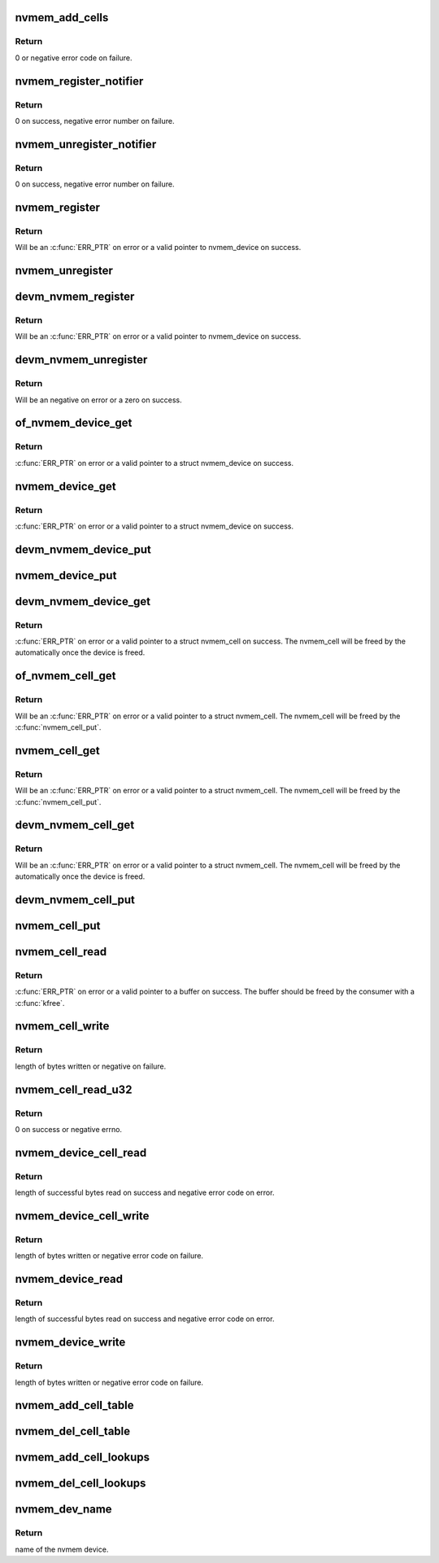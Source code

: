 .. -*- coding: utf-8; mode: rst -*-
.. src-file: drivers/nvmem/core.c

.. _`nvmem_add_cells`:

nvmem_add_cells
===============

.. c:function:: int nvmem_add_cells(struct nvmem_device *nvmem, const struct nvmem_cell_info *info, int ncells)

    Add cell information to an nvmem device

    :param nvmem:
        nvmem device to add cells to.
    :type nvmem: struct nvmem_device \*

    :param info:
        nvmem cell info to add to the device
    :type info: const struct nvmem_cell_info \*

    :param ncells:
        number of cells in info
    :type ncells: int

.. _`nvmem_add_cells.return`:

Return
------

0 or negative error code on failure.

.. _`nvmem_register_notifier`:

nvmem_register_notifier
=======================

.. c:function:: int nvmem_register_notifier(struct notifier_block *nb)

    Register a notifier block for nvmem events.

    :param nb:
        notifier block to be called on nvmem events.
    :type nb: struct notifier_block \*

.. _`nvmem_register_notifier.return`:

Return
------

0 on success, negative error number on failure.

.. _`nvmem_unregister_notifier`:

nvmem_unregister_notifier
=========================

.. c:function:: int nvmem_unregister_notifier(struct notifier_block *nb)

    Unregister a notifier block for nvmem events.

    :param nb:
        notifier block to be unregistered.
    :type nb: struct notifier_block \*

.. _`nvmem_unregister_notifier.return`:

Return
------

0 on success, negative error number on failure.

.. _`nvmem_register`:

nvmem_register
==============

.. c:function:: struct nvmem_device *nvmem_register(const struct nvmem_config *config)

    Register a nvmem device for given nvmem_config. Also creates an binary entry in /sys/bus/nvmem/devices/dev-name/nvmem

    :param config:
        nvmem device configuration with which nvmem device is created.
    :type config: const struct nvmem_config \*

.. _`nvmem_register.return`:

Return
------

Will be an \ :c:func:`ERR_PTR`\  on error or a valid pointer to nvmem_device
on success.

.. _`nvmem_unregister`:

nvmem_unregister
================

.. c:function:: void nvmem_unregister(struct nvmem_device *nvmem)

    Unregister previously registered nvmem device

    :param nvmem:
        Pointer to previously registered nvmem device.
    :type nvmem: struct nvmem_device \*

.. _`devm_nvmem_register`:

devm_nvmem_register
===================

.. c:function:: struct nvmem_device *devm_nvmem_register(struct device *dev, const struct nvmem_config *config)

    Register a managed nvmem device for given nvmem_config. Also creates an binary entry in /sys/bus/nvmem/devices/dev-name/nvmem

    :param dev:
        Device that uses the nvmem device.
    :type dev: struct device \*

    :param config:
        nvmem device configuration with which nvmem device is created.
    :type config: const struct nvmem_config \*

.. _`devm_nvmem_register.return`:

Return
------

Will be an \ :c:func:`ERR_PTR`\  on error or a valid pointer to nvmem_device
on success.

.. _`devm_nvmem_unregister`:

devm_nvmem_unregister
=====================

.. c:function:: int devm_nvmem_unregister(struct device *dev, struct nvmem_device *nvmem)

    Unregister previously registered managed nvmem device.

    :param dev:
        Device that uses the nvmem device.
    :type dev: struct device \*

    :param nvmem:
        Pointer to previously registered nvmem device.
    :type nvmem: struct nvmem_device \*

.. _`devm_nvmem_unregister.return`:

Return
------

Will be an negative on error or a zero on success.

.. _`of_nvmem_device_get`:

of_nvmem_device_get
===================

.. c:function:: struct nvmem_device *of_nvmem_device_get(struct device_node *np, const char *id)

    Get nvmem device from a given id

    :param np:
        Device tree node that uses the nvmem device.
    :type np: struct device_node \*

    :param id:
        nvmem name from nvmem-names property.
    :type id: const char \*

.. _`of_nvmem_device_get.return`:

Return
------

\ :c:func:`ERR_PTR`\  on error or a valid pointer to a struct nvmem_device
on success.

.. _`nvmem_device_get`:

nvmem_device_get
================

.. c:function:: struct nvmem_device *nvmem_device_get(struct device *dev, const char *dev_name)

    Get nvmem device from a given id

    :param dev:
        Device that uses the nvmem device.
    :type dev: struct device \*

    :param dev_name:
        name of the requested nvmem device.
    :type dev_name: const char \*

.. _`nvmem_device_get.return`:

Return
------

\ :c:func:`ERR_PTR`\  on error or a valid pointer to a struct nvmem_device
on success.

.. _`devm_nvmem_device_put`:

devm_nvmem_device_put
=====================

.. c:function:: void devm_nvmem_device_put(struct device *dev, struct nvmem_device *nvmem)

    put alredy got nvmem device

    :param dev:
        Device that uses the nvmem device.
    :type dev: struct device \*

    :param nvmem:
        pointer to nvmem device allocated by \ :c:func:`devm_nvmem_cell_get`\ ,
        that needs to be released.
    :type nvmem: struct nvmem_device \*

.. _`nvmem_device_put`:

nvmem_device_put
================

.. c:function:: void nvmem_device_put(struct nvmem_device *nvmem)

    put alredy got nvmem device

    :param nvmem:
        pointer to nvmem device that needs to be released.
    :type nvmem: struct nvmem_device \*

.. _`devm_nvmem_device_get`:

devm_nvmem_device_get
=====================

.. c:function:: struct nvmem_device *devm_nvmem_device_get(struct device *dev, const char *id)

    Get nvmem cell of device form a given id

    :param dev:
        Device that requests the nvmem device.
    :type dev: struct device \*

    :param id:
        name id for the requested nvmem device.
    :type id: const char \*

.. _`devm_nvmem_device_get.return`:

Return
------

\ :c:func:`ERR_PTR`\  on error or a valid pointer to a struct nvmem_cell
on success.  The nvmem_cell will be freed by the automatically once the
device is freed.

.. _`of_nvmem_cell_get`:

of_nvmem_cell_get
=================

.. c:function:: struct nvmem_cell *of_nvmem_cell_get(struct device_node *np, const char *id)

    Get a nvmem cell from given device node and cell id

    :param np:
        Device tree node that uses the nvmem cell.
    :type np: struct device_node \*

    :param id:
        nvmem cell name from nvmem-cell-names property, or NULL
        for the cell at index 0 (the lone cell with no accompanying
        nvmem-cell-names property).
    :type id: const char \*

.. _`of_nvmem_cell_get.return`:

Return
------

Will be an \ :c:func:`ERR_PTR`\  on error or a valid pointer
to a struct nvmem_cell.  The nvmem_cell will be freed by the
\ :c:func:`nvmem_cell_put`\ .

.. _`nvmem_cell_get`:

nvmem_cell_get
==============

.. c:function:: struct nvmem_cell *nvmem_cell_get(struct device *dev, const char *id)

    Get nvmem cell of device form a given cell name

    :param dev:
        Device that requests the nvmem cell.
    :type dev: struct device \*

    :param id:
        nvmem cell name to get (this corresponds with the name from the
        nvmem-cell-names property for DT systems and with the con_id from
        the lookup entry for non-DT systems).
    :type id: const char \*

.. _`nvmem_cell_get.return`:

Return
------

Will be an \ :c:func:`ERR_PTR`\  on error or a valid pointer
to a struct nvmem_cell.  The nvmem_cell will be freed by the
\ :c:func:`nvmem_cell_put`\ .

.. _`devm_nvmem_cell_get`:

devm_nvmem_cell_get
===================

.. c:function:: struct nvmem_cell *devm_nvmem_cell_get(struct device *dev, const char *id)

    Get nvmem cell of device form a given id

    :param dev:
        Device that requests the nvmem cell.
    :type dev: struct device \*

    :param id:
        nvmem cell name id to get.
    :type id: const char \*

.. _`devm_nvmem_cell_get.return`:

Return
------

Will be an \ :c:func:`ERR_PTR`\  on error or a valid pointer
to a struct nvmem_cell.  The nvmem_cell will be freed by the
automatically once the device is freed.

.. _`devm_nvmem_cell_put`:

devm_nvmem_cell_put
===================

.. c:function:: void devm_nvmem_cell_put(struct device *dev, struct nvmem_cell *cell)

    Release previously allocated nvmem cell from devm_nvmem_cell_get.

    :param dev:
        Device that requests the nvmem cell.
    :type dev: struct device \*

    :param cell:
        Previously allocated nvmem cell by \ :c:func:`devm_nvmem_cell_get`\ .
    :type cell: struct nvmem_cell \*

.. _`nvmem_cell_put`:

nvmem_cell_put
==============

.. c:function:: void nvmem_cell_put(struct nvmem_cell *cell)

    Release previously allocated nvmem cell.

    :param cell:
        Previously allocated nvmem cell by \ :c:func:`nvmem_cell_get`\ .
    :type cell: struct nvmem_cell \*

.. _`nvmem_cell_read`:

nvmem_cell_read
===============

.. c:function:: void *nvmem_cell_read(struct nvmem_cell *cell, size_t *len)

    Read a given nvmem cell

    :param cell:
        nvmem cell to be read.
    :type cell: struct nvmem_cell \*

    :param len:
        pointer to length of cell which will be populated on successful read;
        can be NULL.
    :type len: size_t \*

.. _`nvmem_cell_read.return`:

Return
------

\ :c:func:`ERR_PTR`\  on error or a valid pointer to a buffer on success. The
buffer should be freed by the consumer with a \ :c:func:`kfree`\ .

.. _`nvmem_cell_write`:

nvmem_cell_write
================

.. c:function:: int nvmem_cell_write(struct nvmem_cell *cell, void *buf, size_t len)

    Write to a given nvmem cell

    :param cell:
        nvmem cell to be written.
    :type cell: struct nvmem_cell \*

    :param buf:
        Buffer to be written.
    :type buf: void \*

    :param len:
        length of buffer to be written to nvmem cell.
    :type len: size_t

.. _`nvmem_cell_write.return`:

Return
------

length of bytes written or negative on failure.

.. _`nvmem_cell_read_u32`:

nvmem_cell_read_u32
===================

.. c:function:: int nvmem_cell_read_u32(struct device *dev, const char *cell_id, u32 *val)

    Read a cell value as an u32

    :param dev:
        Device that requests the nvmem cell.
    :type dev: struct device \*

    :param cell_id:
        Name of nvmem cell to read.
    :type cell_id: const char \*

    :param val:
        pointer to output value.
    :type val: u32 \*

.. _`nvmem_cell_read_u32.return`:

Return
------

0 on success or negative errno.

.. _`nvmem_device_cell_read`:

nvmem_device_cell_read
======================

.. c:function:: ssize_t nvmem_device_cell_read(struct nvmem_device *nvmem, struct nvmem_cell_info *info, void *buf)

    Read a given nvmem device and cell

    :param nvmem:
        nvmem device to read from.
    :type nvmem: struct nvmem_device \*

    :param info:
        nvmem cell info to be read.
    :type info: struct nvmem_cell_info \*

    :param buf:
        buffer pointer which will be populated on successful read.
    :type buf: void \*

.. _`nvmem_device_cell_read.return`:

Return
------

length of successful bytes read on success and negative
error code on error.

.. _`nvmem_device_cell_write`:

nvmem_device_cell_write
=======================

.. c:function:: int nvmem_device_cell_write(struct nvmem_device *nvmem, struct nvmem_cell_info *info, void *buf)

    Write cell to a given nvmem device

    :param nvmem:
        nvmem device to be written to.
    :type nvmem: struct nvmem_device \*

    :param info:
        nvmem cell info to be written.
    :type info: struct nvmem_cell_info \*

    :param buf:
        buffer to be written to cell.
    :type buf: void \*

.. _`nvmem_device_cell_write.return`:

Return
------

length of bytes written or negative error code on failure.

.. _`nvmem_device_read`:

nvmem_device_read
=================

.. c:function:: int nvmem_device_read(struct nvmem_device *nvmem, unsigned int offset, size_t bytes, void *buf)

    Read from a given nvmem device

    :param nvmem:
        nvmem device to read from.
    :type nvmem: struct nvmem_device \*

    :param offset:
        offset in nvmem device.
    :type offset: unsigned int

    :param bytes:
        number of bytes to read.
    :type bytes: size_t

    :param buf:
        buffer pointer which will be populated on successful read.
    :type buf: void \*

.. _`nvmem_device_read.return`:

Return
------

length of successful bytes read on success and negative
error code on error.

.. _`nvmem_device_write`:

nvmem_device_write
==================

.. c:function:: int nvmem_device_write(struct nvmem_device *nvmem, unsigned int offset, size_t bytes, void *buf)

    Write cell to a given nvmem device

    :param nvmem:
        nvmem device to be written to.
    :type nvmem: struct nvmem_device \*

    :param offset:
        offset in nvmem device.
    :type offset: unsigned int

    :param bytes:
        number of bytes to write.
    :type bytes: size_t

    :param buf:
        buffer to be written.
    :type buf: void \*

.. _`nvmem_device_write.return`:

Return
------

length of bytes written or negative error code on failure.

.. _`nvmem_add_cell_table`:

nvmem_add_cell_table
====================

.. c:function:: void nvmem_add_cell_table(struct nvmem_cell_table *table)

    register a table of cell info entries

    :param table:
        table of cell info entries
    :type table: struct nvmem_cell_table \*

.. _`nvmem_del_cell_table`:

nvmem_del_cell_table
====================

.. c:function:: void nvmem_del_cell_table(struct nvmem_cell_table *table)

    remove a previously registered cell info table

    :param table:
        table of cell info entries
    :type table: struct nvmem_cell_table \*

.. _`nvmem_add_cell_lookups`:

nvmem_add_cell_lookups
======================

.. c:function:: void nvmem_add_cell_lookups(struct nvmem_cell_lookup *entries, size_t nentries)

    register a list of cell lookup entries

    :param entries:
        array of cell lookup entries
    :type entries: struct nvmem_cell_lookup \*

    :param nentries:
        number of cell lookup entries in the array
    :type nentries: size_t

.. _`nvmem_del_cell_lookups`:

nvmem_del_cell_lookups
======================

.. c:function:: void nvmem_del_cell_lookups(struct nvmem_cell_lookup *entries, size_t nentries)

    remove a list of previously added cell lookup entries

    :param entries:
        array of cell lookup entries
    :type entries: struct nvmem_cell_lookup \*

    :param nentries:
        number of cell lookup entries in the array
    :type nentries: size_t

.. _`nvmem_dev_name`:

nvmem_dev_name
==============

.. c:function:: const char *nvmem_dev_name(struct nvmem_device *nvmem)

    Get the name of a given nvmem device.

    :param nvmem:
        nvmem device.
    :type nvmem: struct nvmem_device \*

.. _`nvmem_dev_name.return`:

Return
------

name of the nvmem device.

.. This file was automatic generated / don't edit.

